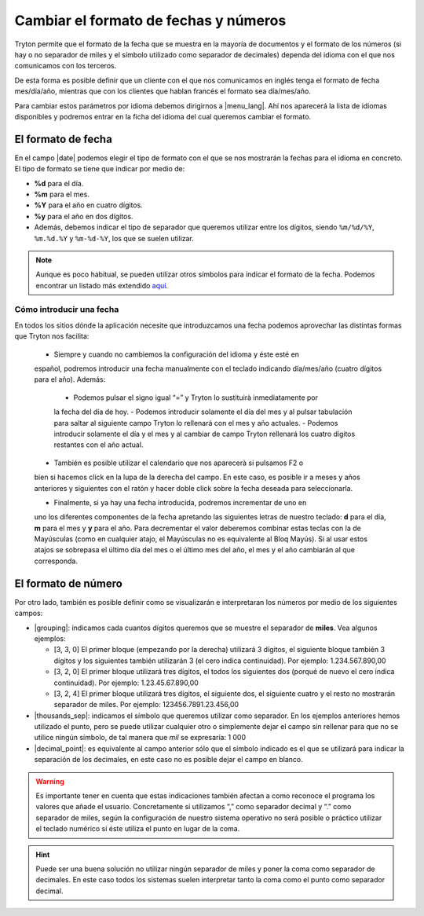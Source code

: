 ======================================
Cambiar el formato de fechas y números
======================================

Tryton permite que el formato de la fecha que se muestra en la mayoría de 
documentos y el formato de los números (si hay o no separador de miles y el 
símbolo utilizado como separador de decimales) dependa del idioma con el que 
nos comunicamos con los terceros.

De esta forma es posible definir que un cliente con el que nos comunicamos
en inglés tenga el formato de fecha mes/día/año, mientras que con los clientes
que hablan francés el formato sea día/mes/año.

Para cambiar estos parámetros por idioma debemos dirigirnos a |menu_lang|.
Ahí nos aparecerá la lista de idiomas disponibles y podremos entrar en la ficha
del idioma del cual queremos cambiar el formato.

.. view:: ir.lang_view_form

   Captura pantalla del menu Idioma


El formato de fecha
===================

En el campo |date| podemos elegir el tipo de formato con el que se nos mostrarán
la fechas para el idioma en concreto. El tipo de formato se tiene que indicar
por medio de:

* **%d** para el día.

* **%m** para el mes.

* **%Y** para el año en cuatro dígitos.

* **%y** para el año en dos dígitos.

* Además, debemos indicar el tipo de separador que queremos utilizar entre los dígitos,
  siendo  ``%m/%d/%Y``, ``%m.%d.%Y`` y ``%m-%d-%Y``, los que se suelen utilizar.
  

.. note:: Aunque es poco habitual, se pueden utilizar otros símbolos para indicar
   el formato de la fecha. Podemos encontrar un listado más extendido
   `aquí <https://docs.python.org/2/library/datetime.html#strftime-and-strptime-behavior/>`_.

-------------------------   
Cómo introducir una fecha
-------------------------

En todos los sitios dónde la aplicación necesite que introduzcamos una fecha 
podemos aprovechar las distintas formas que Tryton nos facilita:

 * Siempre y cuando no cambiemos la configuración del idioma y éste esté en 
 español, podremos introducir una fecha manualmente con el teclado indicando 
 día/mes/año (cuatro dígitos para el año). Además:
 
  - Podemos pulsar el signo igual “=” y Tryton lo sustituirà inmediatamente por 
  la fecha del día de hoy.
  - Podemos introducir solamente el día del mes y al pulsar tabulación para 
  saltar al siguiente campo Tryton lo rellenará con el mes y año actuales.
  - Podemos introducir solamente el día y el mes y al cambiar de campo Tryton 
  rellenará los cuatro dígitos restantes con el año actual.
  
 * También es posible utilizar el calendario que nos aparecerà si pulsamos F2 o 
 bien si hacemos click en la lupa de la derecha del campo. En este caso, es 
 posible ir a meses y años anteriores y siguientes con el ratón y hacer doble 
 click sobre la fecha deseada para seleccionarla.
 
 * Finalmente, si ya hay una fecha introducida, podremos incrementar de uno en 
 uno los diferentes componentes de la fecha apretando las siguientes letras de 
 nuestro teclado: **d** para el día, **m** para el mes y **y** para el año. 
 Para decrementar el valor deberemos combinar estas teclas con la de Mayúsculas 
 (como en cualquier atajo, el Mayúsculas no es equivalente al Bloq Mayús). Si 
 al usar estos atajos se sobrepasa el último día del mes o el último mes del 
 año, el mes y el año cambiarán al que corresponda.
   
   
El formato de número
====================

Por otro lado, también es posible definir como se visualizarán e interpretaran 
los números por medio de los siguientes campos:

* |grouping|: indicamos cada cuantos dígitos queremos que se muestre el 
  separador de **miles**. Vea algunos ejemplos:
  
  * [3, 3, 0] El primer bloque (empezando por la derecha) utilizará 3 dígitos, 
    el siguiente bloque también 3 dígitos y los siguientes también utilizarán 3 
    (el cero indica continuidad). Por ejemplo: 1.234.567.890,00

  * [3, 2, 0] El primer bloque utilizará tres dígitos, el todos los siguientes 
    dos (porqué de nuevo el cero indica continuidad). Por ejemplo:
    1.23.45.67.890,00

  * [3, 2, 4] El primer bloque utilizará tres dígitos, el siguiente dos, el 
    siguiente cuatro y el resto no mostrarán separador de miles. Por ejemplo: 
    123456.7891.23.456,00

* |thousands_sep|: indicamos el símbolo que queremos utilizar como separador.
  En los ejemplos anteriores hemos utilizado el punto, pero se puede utilizar 
  cualquier otro o simplemente dejar el campo sin rellenar para que no se 
  utilice ningún símbolo, de tal manera que *mil* se expresaría: 1 000 
  
* |decimal_point|: es equivalente al campo anterior sólo que el símbolo
  indicado es el que se utilizará para indicar la separación de los decimales, 
  en este caso no es posible dejar el campo en blanco.

.. warning:: Es importante tener en cuenta que estas indicaciones también afectan
   a como reconoce el programa los valores que añade el usuario.
   Concretamente si utilizamos “,” como separador decimal y “.” como separador de
   miles, según la configuración de nuestro sistema operativo 
   no será posible o práctico utilizar el teclado numérico si éste utiliza el 
   punto en lugar de la coma.
   
.. hint:: Puede ser una buena solución no utilizar ningún
   separador de miles y poner la coma como separador de decimales. En este 
   caso todos los sistemas suelen interpretar tanto la coma como el punto 
   como separador decimal.
     
.. |menu_lang| tryref:: ir.menu_lang_form/complete_name
.. |date| field:: ir.lang/date
.. |grouping| field:: ir.lang/grouping
.. |thousands_sep| field:: ir.lang/thousands_sep
.. |decimal_point| field:: ir.lang/decimal_point